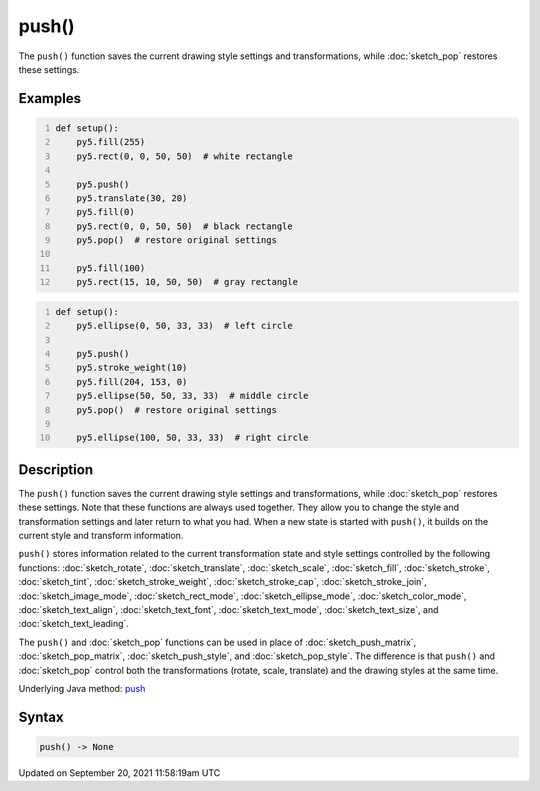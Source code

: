 push()
======

The ``push()`` function saves the current drawing style settings and transformations, while :doc:`sketch_pop` restores these settings.

Examples
--------

.. raw:: html

    <div class="example-table">

.. raw:: html

    <div class="example-row"><div class="example-cell-image">

.. image:: /images/reference/Sketch_push_0.png
    :alt: example picture for push()

.. raw:: html

    </div><div class="example-cell-code">

.. code:: python
    :number-lines:

    def setup():
        py5.fill(255)
        py5.rect(0, 0, 50, 50)  # white rectangle
    
        py5.push()
        py5.translate(30, 20)
        py5.fill(0)
        py5.rect(0, 0, 50, 50)  # black rectangle
        py5.pop()  # restore original settings
    
        py5.fill(100)
        py5.rect(15, 10, 50, 50)  # gray rectangle

.. raw:: html

    </div></div>

.. raw:: html

    <div class="example-row"><div class="example-cell-image">

.. image:: /images/reference/Sketch_push_1.png
    :alt: example picture for push()

.. raw:: html

    </div><div class="example-cell-code">

.. code:: python
    :number-lines:

    def setup():
        py5.ellipse(0, 50, 33, 33)  # left circle
    
        py5.push()
        py5.stroke_weight(10)
        py5.fill(204, 153, 0)
        py5.ellipse(50, 50, 33, 33)  # middle circle
        py5.pop()  # restore original settings
    
        py5.ellipse(100, 50, 33, 33)  # right circle

.. raw:: html

    </div></div>

.. raw:: html

    </div>

Description
-----------

The ``push()`` function saves the current drawing style settings and transformations, while :doc:`sketch_pop` restores these settings. Note that these functions are always used together. They allow you to change the style and transformation settings and later return to what you had. When a new state is started with ``push()``, it builds on the current style and transform information.

``push()`` stores information related to the current transformation state and style settings controlled by the following functions: :doc:`sketch_rotate`, :doc:`sketch_translate`, :doc:`sketch_scale`, :doc:`sketch_fill`, :doc:`sketch_stroke`, :doc:`sketch_tint`, :doc:`sketch_stroke_weight`, :doc:`sketch_stroke_cap`, :doc:`sketch_stroke_join`, :doc:`sketch_image_mode`, :doc:`sketch_rect_mode`, :doc:`sketch_ellipse_mode`, :doc:`sketch_color_mode`, :doc:`sketch_text_align`, :doc:`sketch_text_font`, :doc:`sketch_text_mode`, :doc:`sketch_text_size`, and :doc:`sketch_text_leading`.

The ``push()`` and :doc:`sketch_pop` functions can be used in place of :doc:`sketch_push_matrix`, :doc:`sketch_pop_matrix`, :doc:`sketch_push_style`, and :doc:`sketch_pop_style`. The difference is that ``push()`` and :doc:`sketch_pop` control both the transformations (rotate, scale, translate) and the drawing styles at the same time.

Underlying Java method: `push <https://processing.org/reference/push_.html>`_

Syntax
------

.. code:: python

    push() -> None

Updated on September 20, 2021 11:58:19am UTC

